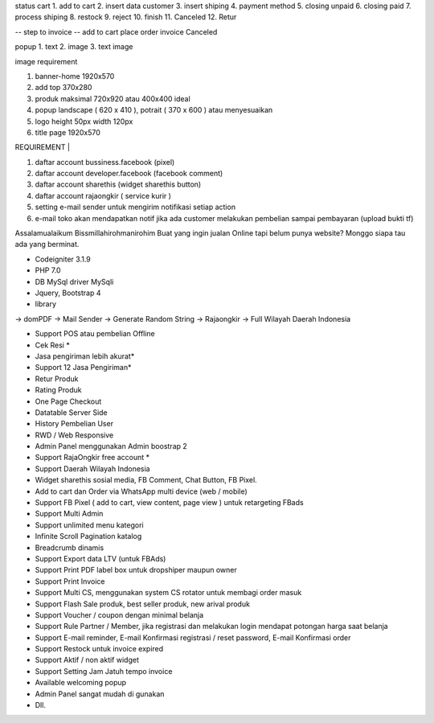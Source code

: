 
status cart
1. add to cart
2. insert data customer
3. insert shiping
4. payment method
5. closing unpaid
6. closing paid
7. process shiping
8. restock
9. reject
10. finish
11. Canceled
12. Retur

-- step to invoice --
add to cart
place order
invoice
Canceled


popup
1. text
2. image
3. text image


image requirement

1. banner-home 1920x570
2. add top 370x280
3. produk maksimal 720x920 atau 400x400 ideal
4. popup landscape ( 620 x 410 ), potrait ( 370 x 600 ) atau menyesuaikan
5. logo height 50px width 120px
6. title page 1920x570


| REQUIREMENT |

1. daftar account bussiness.facebook (pixel)
2. daftar account developer.facebook (facebook comment)
3. daftar account sharethis (widget sharethis button)
4. daftar account rajaongkir ( service kurir )
5. setting e-mail sender untuk mengirim notifikasi setiap action
6. e-mail toko akan mendapatkan notif jika ada customer melakukan pembelian sampai pembayaran (upload bukti tf)


Assalamualaikum
Bissmillahirohmanirohim
Buat yang ingin jualan Online tapi belum punya website?
Monggo siapa tau ada yang berminat.

- Codeigniter 3.1.9
- PHP 7.0
- DB MySql driver MySqli
- Jquery, Bootstrap 4
- library
-> domPDF
-> Mail Sender
-> Generate Random String
-> Rajaongkir
-> Full Wilayah Daerah Indonesia

- Support POS atau pembelian Offline
- Cek Resi *
- Jasa pengiriman lebih akurat*
- Support 12 Jasa Pengiriman*
- Retur Produk
- Rating Produk
- One Page Checkout
- Datatable Server Side
- History Pembelian User
- RWD / Web Responsive
- Admin Panel menggunakan Admin boostrap 2
- Support RajaOngkir free account *
- Support Daerah Wilayah Indonesia
- Widget sharethis sosial media, FB Comment, Chat Button, FB Pixel.
- Add to cart dan Order via WhatsApp multi device (web / mobile)
- Support FB Pixel ( add to cart, view content, page view ) untuk retargeting FBads
- Support Multi Admin
- Support unlimited menu kategori
- Infinite Scroll Pagination katalog
- Breadcrumb dinamis
- Support Export data LTV (untuk FBAds)
- Support Print PDF label box untuk dropshiper maupun owner
- Support Print Invoice
- Support Multi CS, menggunakan system CS rotator untuk membagi order masuk
- Support Flash Sale produk, best seller produk, new arival produk
- Support Voucher / coupon dengan minimal belanja
- Support Rule Partner / Member, jika registrasi dan melakukan login mendapat potongan harga saat belanja
- Support E-mail reminder, E-mail Konfirmasi registrasi / reset password, E-mail Konfirmasi order
- Support Restock untuk invoice expired
- Support Aktif / non aktif widget
- Support Setting Jam Jatuh tempo invoice
- Available welcoming popup
- Admin Panel sangat mudah di gunakan
- Dll.
